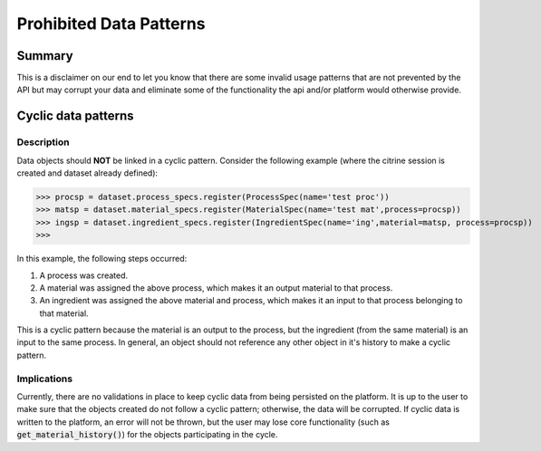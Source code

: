 ========================
Prohibited Data Patterns
========================

Summary
=======

This is a disclaimer on our end to let you know that there are some invalid usage patterns that are not prevented by the API but may corrupt your data and eliminate 
some of the functionality the api and/or platform would otherwise provide.

Cyclic data patterns
====================

Description
-----------

Data objects should **NOT** be linked in a cyclic pattern. Consider the following example (where the citrine session is created and dataset already defined):

>>> procsp = dataset.process_specs.register(ProcessSpec(name='test proc'))
>>> matsp = dataset.material_specs.register(MaterialSpec(name='test mat',process=procsp))
>>> ingsp = dataset.ingredient_specs.register(IngredientSpec(name='ing',material=matsp, process=procsp))
>>>

In this example, the following steps occurred:

1. A process was created.
2. A material was assigned the above process, which makes it an output material to that process.
3. An ingredient was assigned the above material and process, which makes it an input to that process belonging to that material.

This is a cyclic pattern because the material is an output to the process, but the ingredient (from the same material) is an input to the same process. 
In general, an object should not reference any other object in it's history to make a cyclic pattern.

Implications
------------

Currently, there are no validations in place to keep cyclic data from being persisted on the platform. It is up to the user to make sure that the 
objects created do not follow a cyclic pattern; otherwise, the data will be corrupted. If cyclic data is written to the platform, an error will 
not be thrown, but the user may lose core functionality (such as :code:`get_material_history()`) for the objects participating in the cycle.
